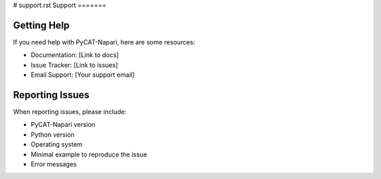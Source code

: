 # support.rst
Support
=======

Getting Help
-------------

If you need help with PyCAT-Napari, here are some resources:

* Documentation: [Link to docs]
* Issue Tracker: [Link to issues]
* Email Support: [Your support email]

Reporting Issues
-----------------

When reporting issues, please include:

* PyCAT-Napari version
* Python version
* Operating system
* Minimal example to reproduce the issue
* Error messages